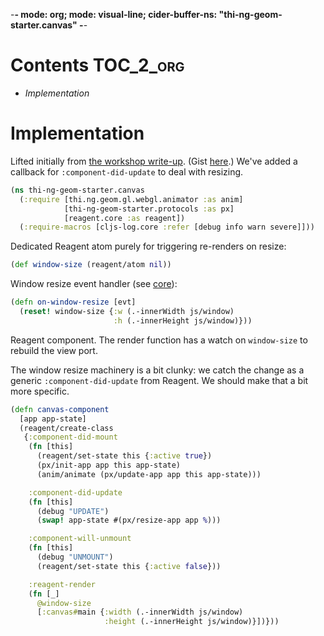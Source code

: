 -*- mode: org; mode: visual-line; cider-buffer-ns: "thi-ng-geom-starter.canvas" -*-
#+STARTUP: indent
#+PROPERTY: header-args:clojure  :tangle canvas.cljs
#+PROPERTY: header-args:clojure+ :results value verbatim replace

* Contents                                                          :TOC_2_org:
 - [[Implementation][Implementation]]

* Implementation

Lifted initially from [[https://medium.com/@thi.ng/workshop-report-hi-perf-clojurescript-with-webgl-asm-js-and-emscripten-a545cca083bc][the workshop write-up]]. (Gist [[https://gist.github.com/postspectacular/9de41cb7d9d6c4f264715b7d2fc966c0][here]].) We've added a callback for ~:component-did-update~ to deal with resizing.

#+BEGIN_SRC clojure
  (ns thi-ng-geom-starter.canvas
    (:require [thi.ng.geom.gl.webgl.animator :as anim]
              [thi-ng-geom-starter.protocols :as px]
              [reagent.core :as reagent])
    (:require-macros [cljs-log.core :refer [debug info warn severe]]))
#+END_SRC

#+RESULTS:
: nil

Dedicated Reagent atom purely for triggering re-renders on resize:

#+BEGIN_SRC clojure
  (def window-size (reagent/atom nil))
#+END_SRC

#+RESULTS:
: #'thi-ng-geom-starter.canvas/window-size

Window resize event handler (see [[file:core.org][core]]):

#+BEGIN_SRC clojure
  (defn on-window-resize [evt]
    (reset! window-size {:w (.-innerWidth js/window)
                         :h (.-innerHeight js/window)}))
#+END_SRC

#+RESULTS:
: #'thi-ng-geom-starter.canvas/on-window-resize

Reagent component. The render function has a watch on ~window-size~ to rebuild the view port.

The window resize machinery is a bit clunky: we catch the change as a generic ~:component-did-update~ from Reagent. We should make that a bit more specific.

#+BEGIN_SRC clojure
  (defn canvas-component
    [app app-state]
    (reagent/create-class
     {:component-did-mount
      (fn [this]
        (reagent/set-state this {:active true})
        (px/init-app app this app-state)
        (anim/animate (px/update-app app this app-state)))

      :component-did-update
      (fn [this]
        (debug "UPDATE")
        (swap! app-state #(px/resize-app app %)))

      :component-will-unmount
      (fn [this]
        (debug "UNMOUNT")
        (reagent/set-state this {:active false}))

      :reagent-render
      (fn [_]
        @window-size
        [:canvas#main {:width (.-innerWidth js/window)
                       :height (.-innerHeight js/window)}])}))
#+END_SRC

#+RESULTS:
: #'thi-ng-geom-starter.canvas/canvas-component
